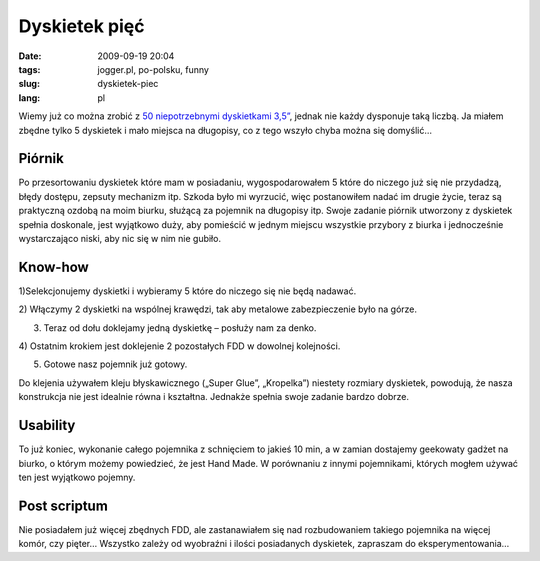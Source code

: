 Dyskietek pięć
##############
:date: 2009-09-19 20:04
:tags: jogger.pl, po-polsku, funny
:slug: dyskietek-piec
:lang: pl

Wiemy już co można zrobić z `50 niepotrzebnymi dyskietkami 3,5”`_,
jednak nie każdy dysponuje taką liczbą. Ja miałem zbędne tylko 5
dyskietek i mało miejsca na długopisy, co z tego wszyło chyba można się
domyślić…

.. raw:: html

   </p>

|image0|

.. raw:: html

   </p>

Piórnik
~~~~~~~

.. raw:: html

   </p>

Po przesortowaniu dyskietek które mam w posiadaniu, wygospodarowałem 5
które do niczego już się nie przydadzą, błędy dostępu, zepsuty mechanizm
itp. Szkoda było mi wyrzucić, więc postanowiłem nadać im drugie życie,
teraz są praktyczną ozdobą na moim biurku, służącą za pojemnik na
długopisy itp. Swoje zadanie piórnik utworzony z dyskietek spełnia
doskonale, jest wyjątkowo duży, aby pomieścić w jednym miejscu wszystkie
przybory z biurka i jednocześnie wystarczająco niski, aby nic się w nim
nie gubiło.

.. raw:: html

   </p>

|image1|

.. raw:: html

   </p>

Know-how
~~~~~~~~

.. raw:: html

   </p>

.. raw:: html

   </p>

.. raw:: html

   <div style="margin-left: 2em;">

.. raw:: html

   </p>

.. raw:: html

   <div style="margin-left: 2em;">

1)Selekcjonujemy dyskietki i wybieramy 5 które do niczego się nie będą
nadawać.

.. raw:: html

   </div>

.. raw:: html

   </p>

.. raw:: html

   <div style="margin-left: 2em;">

2) Włączymy 2 dyskietki na wspólnej krawędzi, tak aby metalowe
zabezpieczenie było na górze.

.. raw:: html

   </div>

.. raw:: html

   </p>

.. raw:: html

   <div style="margin-left: 2em;">

3) Teraz od dołu doklejamy jedną dyskietkę – posłuży nam za denko.

.. raw:: html

   </div>

.. raw:: html

   </p>

.. raw:: html

   <div style="margin-left: 2em;">

4) Ostatnim krokiem jest doklejenie 2 pozostałych FDD w dowolnej
kolejności.

.. raw:: html

   </div>

.. raw:: html

   </p>

.. raw:: html

   <div style="margin-left: 2em;">

5) Gotowe nasz pojemnik już gotowy.

.. raw:: html

   </div>

.. raw:: html

   </p>

.. raw:: html

   <p>

.. raw:: html

   </div>

.. raw:: html

   </p>

Do klejenia używałem kleju błyskawicznego („Super Glue”, „Kropelka”)
niestety rozmiary dyskietek, powodują, że nasza konstrukcja nie jest
idealnie równa i kształtna. Jednakże spełnia swoje zadanie bardzo
dobrze.

.. raw:: html

   </p>

.. raw:: html

   </p>

|image2|

.. raw:: html

   </p>

Usability
~~~~~~~~~

.. raw:: html

   </p>

To już koniec, wykonanie całego pojemnika z schnięciem to jakieś 10 min,
a w zamian dostajemy geekowaty gadżet na biurko, o którym możemy
powiedzieć, że jest Hand Made. W porównaniu z innymi pojemnikami,
których mogłem używać ten jest wyjątkowo pojemny.

.. raw:: html

   </p>

|image3|

.. raw:: html

   </p>

Post scriptum
~~~~~~~~~~~~~

.. raw:: html

   </p>

Nie posiadałem już więcej zbędnych FDD, ale zastanawiałem się nad
rozbudowaniem takiego pojemnika na więcej komór, czy pięter… Wszystko
zależy od wyobraźni i ilości posiadanych dyskietek, zapraszam do
eksperymentowania…

.. raw:: html

   </p>

.. _50 niepotrzebnymi dyskietkami 3,5”: http://blag.dodecki.net/2009/09/18/co-mozna-zrobic-majac-50-dyskietek/trackback/

.. |image0| image:: http://lh5.ggpht.com/_96nLxVgx5y8/SrUbPIGjwHI/AAAAAAAACDw/1JrvremXymI/s400/P1050900.JPG
   :target: http://picasaweb.google.pl/lh/photo/FYbPh4FQsfJWaq4ED23Vgw?feat=embedwebsite
.. |image1| image:: http://lh5.ggpht.com/_96nLxVgx5y8/SrUbP-pc5TI/AAAAAAAACD0/jw9hn3tp-w0/s400/P1050901.JPG
   :target: http://picasaweb.google.pl/lh/photo/OaLLBATDWXW8SyZvSiQ3lQ?feat=embedwebsite
.. |image2| image:: http://lh6.ggpht.com/_96nLxVgx5y8/SrUbQZ5T-cI/AAAAAAAACD4/06rTWO-_qsg/s400/P1050903.JPG
   :target: http://picasaweb.google.pl/lh/photo/2IyZiNmTL1wsOOKfITpENg?feat=embedwebsite
.. |image3| image:: http://lh4.ggpht.com/_96nLxVgx5y8/SrUbRDkesFI/AAAAAAAACD8/eKO9foZUjK4/s400/P1050906.JPG
   :target: http://picasaweb.google.pl/lh/photo/Oh48ZJqMjjqfRW1niTDxXg?feat=embedwebsite
